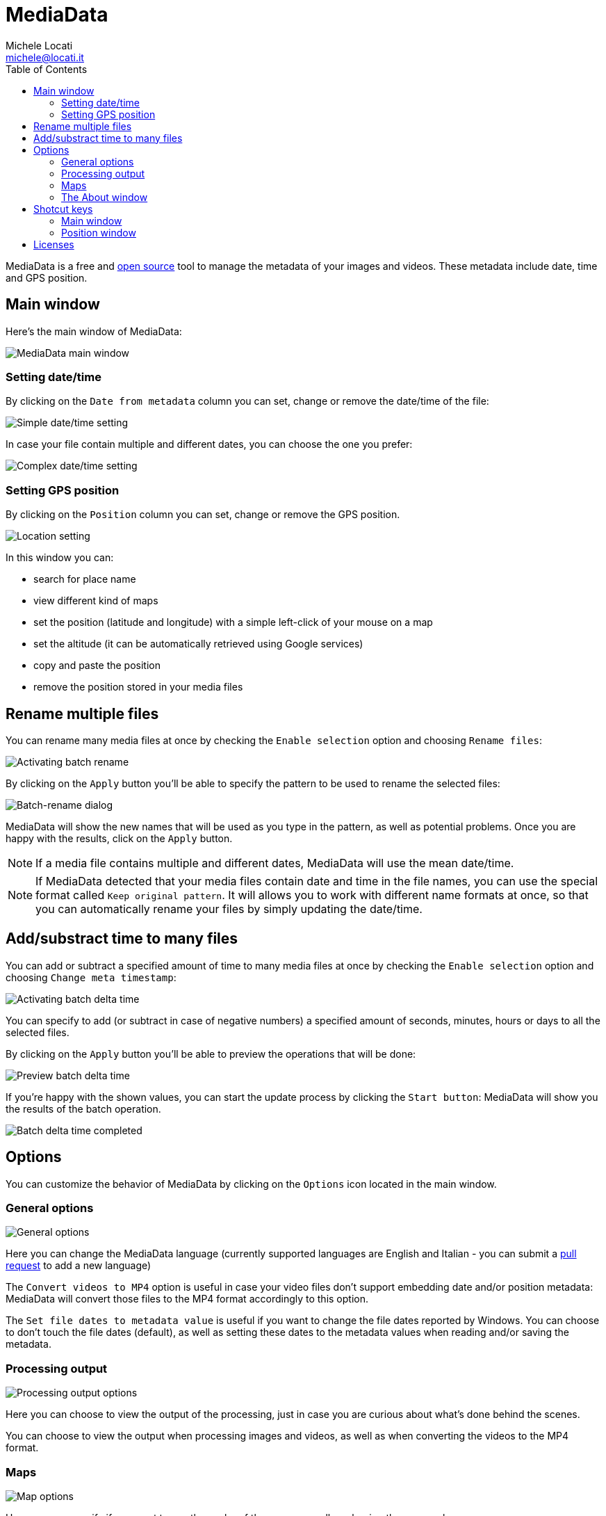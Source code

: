 # MediaData
:author: Michele Locati
:email: michele@locati.it
:description: MediaData is an free and open source Windows application allowing you to edit metadata like date and GPS position of your images and videos.
:icons: font
:imagesdir: images
:toc: left

MediaData is a free and link:https://github.com/mlocati/MediaData[open source] tool to manage the metadata of your images and videos.
These metadata include date, time and GPS position.


## Main window

Here's the main window of MediaData:

image::main.png[MediaData main window]

### Setting date/time

By clicking on the `Date from metadata` column you can set, change or remove the date/time of the file:

image::metadata-datetime-single.png[Simple date/time setting]

In case your file contain multiple and different dates, you can choose the one you prefer:

image::metadata-datetime-alternatives.png[Complex date/time setting]

### Setting GPS position

By clicking on the `Position` column you can set, change or remove the GPS position.

image::metadata-position.png[Location setting]

In this window you can:

- search for place name
- view different kind of maps
- set the position (latitude and longitude) with a simple left-click of your mouse on a map
- set the altitude (it can be automatically retrieved using Google services)
- copy and paste the position
- remove the position stored in your media files


## Rename multiple files

You can rename many media files at once by checking the `Enable selection` option and choosing `Rename files`:

image::batchrename-main.png[Activating batch rename]

By clicking on the `Apply` button you'll be able to specify the pattern to be used to rename the selected files:

image::batchrename-window.png[Batch-rename dialog]

MediaData will show the new names that will be used as you type in the pattern, as well as potential problems.
Once you are happy with the results, click on the `Apply` button.

NOTE: If a media file contains multiple and different dates, MediaData will use the mean date/time.

NOTE: If MediaData detected that your media files contain date and time in the file names, you can use the special format called `Keep original pattern`.
It will allows you to work with different name formats at once, so that you can automatically rename your files by simply updating the date/time.


## Add/substract time to many files

You can add or subtract a specified amount of time to many media files at once by checking the `Enable selection` option and choosing `Change meta timestamp`:

image::batchdeltatime-main.png[Activating batch delta time]

You can specify to add (or subtract in case of negative numbers) a specified amount of seconds, minutes, hours or days to all the selected files.

By clicking on the `Apply` button you'll be able to preview the operations that will be done:

image::batchdeltatime-ready.png[Preview batch delta time]

If you're happy with the shown values, you can start the update process by clicking the `Start button`: MediaData will show you the results of the batch operation.

image::batchdeltatime-done.png[Batch delta time completed]


## Options

You can customize the behavior of MediaData by clicking on the `Options` icon located in the main window.

### General options

image::options-general.png[General options]

Here you can change the MediaData language (currently supported languages are English and Italian - you can submit a link:https://github.com/mlocati/MediaData[pull request] to add a new language)

The `Convert videos to MP4` option is useful in case your video files don't support embedding date and/or position metadata: MediaData will convert those files to the MP4 format accordingly to this option.

The `Set file dates to metadata value` is useful if you want to change the file dates reported by Windows. You can choose to don't touch the file dates (default), as well as setting these dates to the metadata values when reading and/or saving the metadata.

### Processing output

image::options-processingoutput.png[Processing output options]

Here you can choose to view the output of the processing, just in case you are curious about what's done behind the scenes.

You can choose to view the output when processing images and videos, as well as when converting the videos to the MP4 format.

### Maps

image::options-maps.png[Map options]

Here you can specify if you want to use the cache of the maps, as well as clearing the map cache.

NOTE: The cache this will speed up the view of the maps, but will eat some of your disk space.

MediaData offers a lot of kind of maps: it's unlikely that you'll use all of them; furthermore some of the map provider could violate their Terms of Service.
So, in this section of the options you can choose which of the map provider you want to use.


### The About window

By clicking on the `About` icon located in the main window, you can view the About form.

image::about.png[Processing output options]

Here you can view the currently installed version, as well as accessing the MediaData website and checking for new program versions.


## Shotcut keys

### Main window

- `F5`: reload the list of the files in the selected directory
- `F4`: open the options window
- `F1`: open the about window
- `CTRL`+`L`: move the focus to the working directory field
- `CTRL`+`S`: activate/deactivate the selection mode (to perform the batch operations)
- `CTRL`+`A`: select all the files (when the selection mode is activated)
- `CTRL`+`SHIFT`+`A`: unselect all the files (when the selection mode is activated)

### Position window

- `F3`: move the focus to the search place field


## Licenses

See the link:https://github.com/mlocati/MediaData/blob/master/LICENSE.txt[MediaData license] (MIT) and the link:https://github.com/mlocati/MediaData/tree/master/licenses[licenses of its components].
